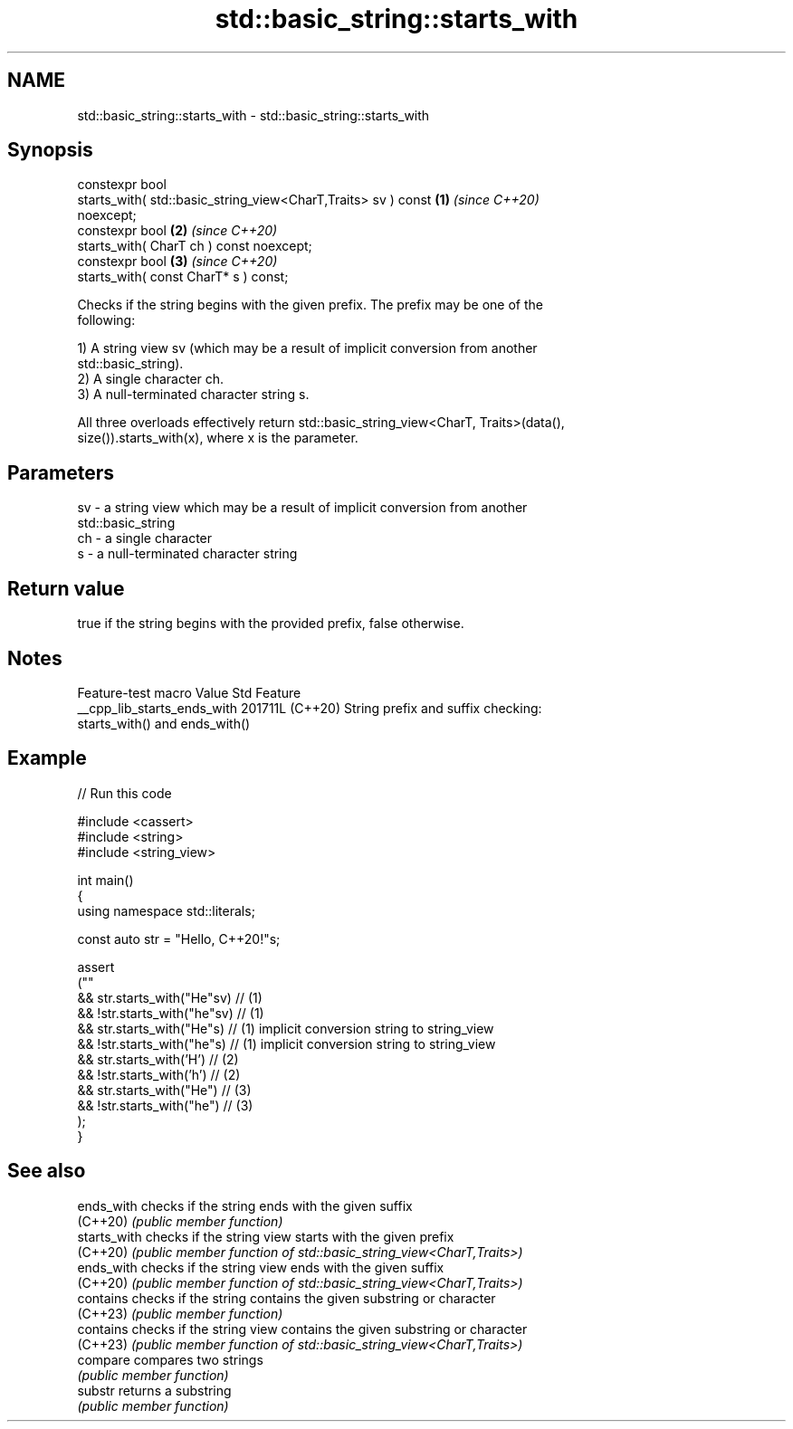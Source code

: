.TH std::basic_string::starts_with 3 "2024.06.10" "http://cppreference.com" "C++ Standard Libary"
.SH NAME
std::basic_string::starts_with \- std::basic_string::starts_with

.SH Synopsis
   constexpr bool
       starts_with( std::basic_string_view<CharT,Traits> sv ) const   \fB(1)\fP \fI(since C++20)\fP
   noexcept;
   constexpr bool                                                     \fB(2)\fP \fI(since C++20)\fP
       starts_with( CharT ch ) const noexcept;
   constexpr bool                                                     \fB(3)\fP \fI(since C++20)\fP
       starts_with( const CharT* s ) const;

   Checks if the string begins with the given prefix. The prefix may be one of the
   following:

   1) A string view sv (which may be a result of implicit conversion from another
   std::basic_string).
   2) A single character ch.
   3) A null-terminated character string s.

   All three overloads effectively return std::basic_string_view<CharT, Traits>(data(),
   size()).starts_with(x), where x is the parameter.

.SH Parameters

   sv - a string view which may be a result of implicit conversion from another
        std::basic_string
   ch - a single character
   s  - a null-terminated character string

.SH Return value

   true if the string begins with the provided prefix, false otherwise.

.SH Notes

       Feature-test macro      Value    Std                    Feature
   __cpp_lib_starts_ends_with 201711L (C++20) String prefix and suffix checking:
                                              starts_with() and ends_with()

.SH Example


// Run this code

 #include <cassert>
 #include <string>
 #include <string_view>

 int main()
 {
     using namespace std::literals;

     const auto str = "Hello, C++20!"s;

     assert
     (""
         && str.starts_with("He"sv)  // (1)
         && !str.starts_with("he"sv) // (1)
         && str.starts_with("He"s)   // (1) implicit conversion string to string_view
         && !str.starts_with("he"s)  // (1) implicit conversion string to string_view
         && str.starts_with('H')     // (2)
         && !str.starts_with('h')    // (2)
         && str.starts_with("He")    // (3)
         && !str.starts_with("he")   // (3)
     );
 }

.SH See also

   ends_with   checks if the string ends with the given suffix
   (C++20)     \fI(public member function)\fP
   starts_with checks if the string view starts with the given prefix
   (C++20)     \fI(public member function of std::basic_string_view<CharT,Traits>)\fP
   ends_with   checks if the string view ends with the given suffix
   (C++20)     \fI(public member function of std::basic_string_view<CharT,Traits>)\fP
   contains    checks if the string contains the given substring or character
   (C++23)     \fI(public member function)\fP
   contains    checks if the string view contains the given substring or character
   (C++23)     \fI(public member function of std::basic_string_view<CharT,Traits>)\fP
   compare     compares two strings
               \fI(public member function)\fP
   substr      returns a substring
               \fI(public member function)\fP
